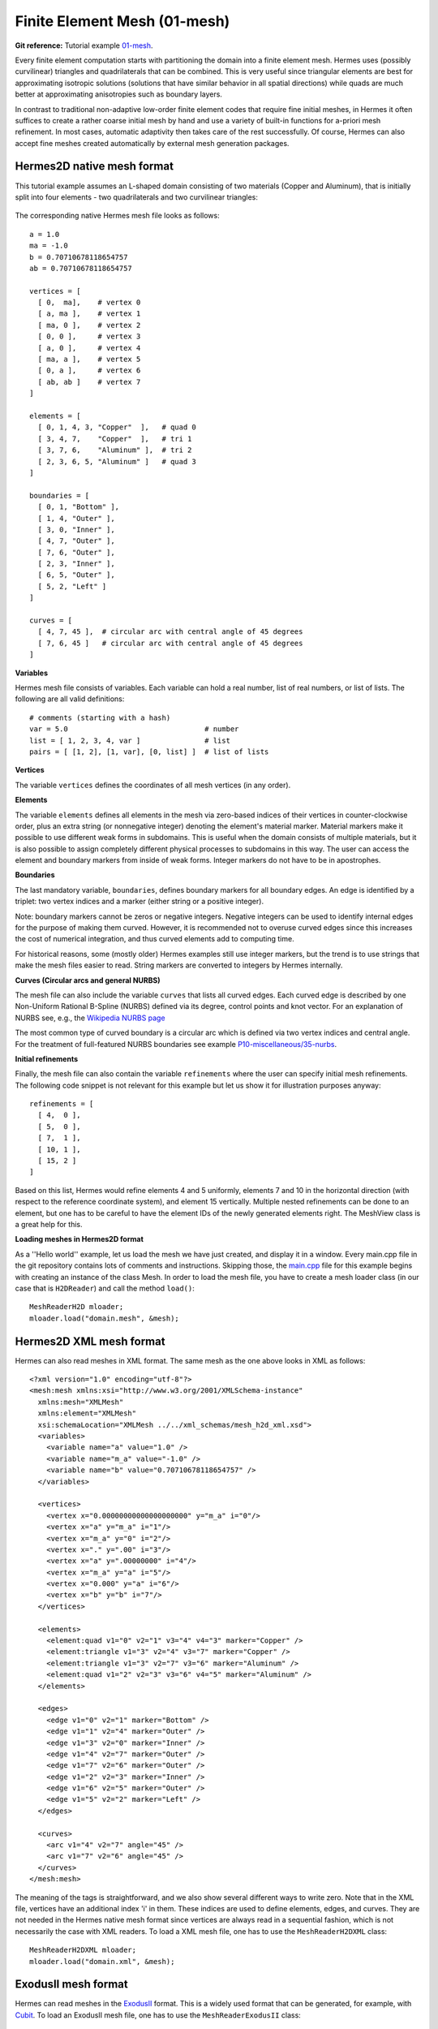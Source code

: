 Finite Element Mesh (01-mesh)
-----------------------------

.. popup:: '#'
   ../../../_static/clapper.png

**Git reference:** Tutorial example `01-mesh <http://git.hpfem.org/hermes.git/tree/HEAD:/hermes2d/tutorial/P01-linear/01-mesh>`_. 

.. only:: latex

    `Tutorial Video <http://hpfem.org/hermes/doc/src/hermes2d/P01-linear/01-mesh/videos.html#>`_. 

Every finite element computation starts with partitioning the domain
into a finite element mesh. Hermes uses (possibly curvilinear) triangles and 
quadrilaterals that can be combined. This is very useful since 
triangular elements are best for approximating isotropic solutions (solutions 
that have similar behavior in all spatial directions) while quads are much 
better at approximating anisotropies such as boundary layers.
 
In contrast to traditional non-adaptive low-order finite element codes 
that require fine initial meshes, in Hermes it often suffices to create 
a rather coarse initial mesh by hand and use a variety of built-in 
functions for a-priori mesh refinement. In most cases, automatic adaptivity 
then takes care of the rest successfully. Of course, Hermes can also accept 
fine meshes created automatically by external mesh generation packages. 

Hermes2D native mesh format
~~~~~~~~~~~~~~~~~~~~~~~~~~~

This tutorial example assumes an L-shaped domain consisting of two materials (Copper and Aluminum),
that is initially split into four elements - two quadrilaterals and two curvilinear triangles:

.. figure:: 01-mesh/simplemesh.png
   :align: center
   :scale: 50% 
   :figclass: align-center
   :alt: Sample finite element mesh.

The corresponding native Hermes mesh file looks as follows::

    a = 1.0
    ma = -1.0
    b = 0.70710678118654757
    ab = 0.70710678118654757

    vertices = [
      [ 0,  ma],    # vertex 0
      [ a, ma ],    # vertex 1
      [ ma, 0 ],    # vertex 2
      [ 0, 0 ],     # vertex 3
      [ a, 0 ],     # vertex 4
      [ ma, a ],    # vertex 5
      [ 0, a ],     # vertex 6
      [ ab, ab ]    # vertex 7
    ]

    elements = [
      [ 0, 1, 4, 3, "Copper"  ],   # quad 0
      [ 3, 4, 7,    "Copper"  ],   # tri 1
      [ 3, 7, 6,    "Aluminum" ],  # tri 2
      [ 2, 3, 6, 5, "Aluminum" ]   # quad 3
    ]

    boundaries = [
      [ 0, 1, "Bottom" ],
      [ 1, 4, "Outer" ],
      [ 3, 0, "Inner" ],
      [ 4, 7, "Outer" ],
      [ 7, 6, "Outer" ],
      [ 2, 3, "Inner" ],
      [ 6, 5, "Outer" ],
      [ 5, 2, "Left" ]
    ]

    curves = [
      [ 4, 7, 45 ],  # circular arc with central angle of 45 degrees
      [ 7, 6, 45 ]   # circular arc with central angle of 45 degrees
    ]

**Variables**

Hermes mesh file consists of variables. Each variable can hold a real 
number, list of real numbers, or list of lists. The following are all 
valid definitions::

    # comments (starting with a hash)
    var = 5.0                                # number
    list = [ 1, 2, 3, 4, var ]               # list
    pairs = [ [1, 2], [1, var], [0, list] ]  # list of lists

**Vertices**

The variable ``vertices`` defines the coordinates of all mesh vertices 
(in any order). 

**Elements**

The variable ``elements`` defines all elements in the mesh via zero-based indices 
of their vertices in counter-clockwise order, plus an extra string (or nonnegative integer) 
denoting the element's material marker. Material markers make it possible to use
different weak forms in subdomains. This is useful when the domain consists of 
multiple materials, but it is also possible to assign completely different physical 
processes to subdomains in this way. The user can access the element and boundary 
markers from inside of weak forms. Integer markers do not have to be in apostrophes.

**Boundaries**

The last mandatory variable, ``boundaries``, defines boundary markers for all
boundary edges. An edge is identified by a triplet: two vertex indices and 
a marker (either string or a positive integer).

Note: boundary markers cannot be zeros or negative integers. Negative
integers can be used to identify internal edges for the purpose of 
making them curved. However, it is recommended not to overuse curved edges
since this increases the cost of numerical integration, and thus curved
elements add to computing time.

For historical reasons, some (mostly older) Hermes examples still use 
integer markers, but the trend is to use strings that make the mesh files 
easier to read. String markers are converted to integers by Hermes 
internally. 

**Curves (Circular arcs and general NURBS)**

The mesh file can also include the variable ``curves`` that lists all
curved edges. Each curved edge is described by one Non-Uniform Rational 
B-Spline (NURBS) defined via its degree, control points and knot vector. 
For an explanation of NURBS see, e.g., the `Wikipedia NURBS page 
<http://en.wikipedia.org/wiki/Non-uniform_rational_B-spline>`_

The most common type of curved boundary is a circular arc which is defined
via two vertex indices and central angle. For the treatment of full-featured 
NURBS boundaries see example `P10-miscellaneous/35-nurbs <http://hpfem.org/hermes/doc/src/hermes2d/P10-miscellaneous/35-nurbs.html>`_. 

**Initial refinements**

Finally, the mesh file can also contain the variable ``refinements`` where 
the user can specify initial mesh refinements. The following code snippet
is not relevant for this example but let us show it for illustration 
purposes anyway::

    refinements = [
      [ 4,  0 ],
      [ 5,  0 ],
      [ 7,  1 ],
      [ 10, 1 ],
      [ 15, 2 ]
    ]

Based on this list, Hermes would refine elements 4 and 5 uniformly, elements 7 and 10 
in the horizontal direction (with respect to the reference coordinate system), and element 
15 vertically. Multiple nested refinements can be done to an element, but one has to 
be careful to have the element IDs of the newly generated elements right. The MeshView
class is a great help for this.

**Loading meshes in Hermes2D format**

As a ''Hello world'' example, let us load the mesh we have just created, and display it in a window. 
Every main.cpp file in the git repository contains lots of comments and instructions. Skipping those, 
the `main.cpp <http://git.hpfem.org/hermes.git/blob/HEAD:/hermes2d/tutorial/P01-linear/01-mesh/main.cpp>`_ 
file for this example begins with creating an instance of the class Mesh. In order to load
the mesh file, you have to create a mesh loader class (in our case that is ``H2DReader``) and
call the method ``load()``::

    MeshReaderH2D mloader;
    mloader.load("domain.mesh", &mesh);

Hermes2D XML mesh format
~~~~~~~~~~~~~~~~~~~~~~~~

Hermes can also read meshes in XML format. The same mesh as the 
one above looks in XML as follows::

    <?xml version="1.0" encoding="utf-8"?>
    <mesh:mesh xmlns:xsi="http://www.w3.org/2001/XMLSchema-instance"
      xmlns:mesh="XMLMesh"
      xmlns:element="XMLMesh"
      xsi:schemaLocation="XMLMesh ../../xml_schemas/mesh_h2d_xml.xsd">
      <variables>
	<variable name="a" value="1.0" />
	<variable name="m_a" value="-1.0" />
	<variable name="b" value="0.70710678118654757" />    
      </variables>

      <vertices>
	<vertex x="0.00000000000000000000" y="m_a" i="0"/>
	<vertex x="a" y="m_a" i="1"/>
	<vertex x="m_a" y="0" i="2"/>
	<vertex x="." y=".00" i="3"/>
	<vertex x="a" y=".00000000" i="4"/>
	<vertex x="m_a" y="a" i="5"/>
	<vertex x="0.000" y="a" i="6"/>
	<vertex x="b" y="b" i="7"/>
      </vertices>

      <elements>
	<element:quad v1="0" v2="1" v3="4" v4="3" marker="Copper" />
	<element:triangle v1="3" v2="4" v3="7" marker="Copper" />
	<element:triangle v1="3" v2="7" v3="6" marker="Aluminum" />
	<element:quad v1="2" v2="3" v3="6" v4="5" marker="Aluminum" />
      </elements>

      <edges>
	<edge v1="0" v2="1" marker="Bottom" />
	<edge v1="1" v2="4" marker="Outer" />
	<edge v1="3" v2="0" marker="Inner" />
	<edge v1="4" v2="7" marker="Outer" />
	<edge v1="7" v2="6" marker="Outer" />
	<edge v1="2" v2="3" marker="Inner" />
	<edge v1="6" v2="5" marker="Outer" />
	<edge v1="5" v2="2" marker="Left" />
      </edges>

      <curves>
	<arc v1="4" v2="7" angle="45" />
	<arc v1="7" v2="6" angle="45" />
      </curves>
    </mesh:mesh>

The meaning of the tags is straightforward, and we also show several different ways to write zero.
Note that in the XML file, vertices have an additional 
index 'i' in them. These indices are used to define elements, edges, and curves.
They are not needed in the Hermes native mesh format since vertices
are always read in a sequential fashion, which is not necessarily the case 
with XML readers. To load a XML mesh file, 
one has to use the ``MeshReaderH2DXML`` class::

    MeshReaderH2DXML mloader;  
    mloader.load("domain.xml", &mesh);


ExodusII mesh format
~~~~~~~~~~~~~~~~~~~~

Hermes can read meshes in the `ExodusII <http://sourceforge.net/projects/exodusii/>`_ format.
This is a widely used format that can be generated, for example, 
with `Cubit <http://cubit.sandia.gov/>`_. To load an ExodusII mesh file, 
one has to use the ``MeshReaderExodusII`` class::

    MeshReaderExodusII mloader;  
    mloader.load("domain.e", &mesh);

Mesh in the ExodusII format is used, e.g., in example "neutronics/iron-water".

Geometry rescaling
~~~~~~~~~~~~~~~~~~

In some situations, such as when using dimensionless form of the governing equations, 
it may be useful to rescale the domain in the x- and y-directions. This is done 
as follows:

.. sourcecode::
    .

    // Optional rescaling of mesh (all vertex x- and y-coordinates are 
    // divided by x_ref and y_ref, respectively). Mesh with curved edges 
    // cannot be rescaled. So to try this feature, comment out the "curves" 
    // section in the mesh file.
    double x_ref = 2.0, y_ref = 3.0;
    if(!mesh.rescale(x_ref, y_ref)) info("Mesh was not rescaled.");
    else {
      info("Mesh scaled by the factors of %g and %g in the x- and y- direction, respectively.", x_ref, y_ref);
    }

.. latexcode::
    .

    // Optional rescaling of mesh (all vertex x- and y-coordinates are 
    // divided by x_ref and y_ref, respectively). Mesh with curved edges 
    // cannot be rescaled. So to try this feature, comment out the "curves" 
    // section in the mesh file.
    double x_ref = 2.0, y_ref = 3.0;
    if(!mesh.rescale(x_ref, y_ref)) info("Mesh was not rescaled.");
    else (
      info("Mesh scaled by the factors of %g and %g in the x- and y- direction, 
      respectively.", x_ref, y_ref);
    )

Manual mesh refinements
~~~~~~~~~~~~~~~~~~~~~~~

Below we show examples of manual mesh refinements that the user can do after loading the mesh.
All of them work for (possibly curved) triangular and quadrilateral elements. 

To begin with, here is how to refine an element with index 'id'. If the element
is a quad, 0 means refine in both directions, 1 means refine
horizontally (with respect to the reference domain), 2 means refine vertically::

    void Mesh::refine_element(int id, int refinement = 0);

The mesh can be refined uniformly (multiple times if needed). The parameter 
'refinement' has the same meaning as in refine_element() above::

    void Mesh::refine_all_elements(int refinement = 0);

The mesh can be refined 'depth' times towards a vertex with index 'vertex_id'. In this
way a graded mesh towards the vertex is created::

    void Mesh::refine_towards_vertex(int vertex_id, int depth);

The following function performs repeated refinements of elements adjacent
to the boundary with boundary marker 'marker'. Elements whose edge or vertex 
lie on the boundary are refined. The flag 'aniso' allows or disables 
anisotropic refinements (ignored for triangles)::

    void refine_towards_boundary(std::string marker, int depth, bool aniso = true);

The following will convert all quadrilateral elements in a triangular or 
triangular-quadrilateral mesh into triangles::

    void Mesh::convert_quads_to_triangles();

This will convert all triangular elements into quadrilaterals::

    void Mesh::convert_triangles_to_quads();

The following function selects elements to refine according to a given criterion and
performs 'depth' levels of refinements. The criterion function
receives a pointer to an element to be considered.
It must return -1 if the element is not to be refined, 0 if it
should be refined uniformly, 1 if it is a quad and should be split
horizontally or 2 if it is a quad and should be split vertically::

    void Mesh::refine_by_criterion(int (*criterion)(Element* e), int depth);

Meshes in Hermes can be arbitrarily irregular. The following function 
regularizes the mesh by refining elements with hanging nodes of
degree more than 'n'. As a result, n-irregular mesh is obtained.
If n = 0, completely regular mesh is created. In this case, however,
due to incompatible refinements, the element refinement hierarchy
is removed and all elements become top-level elements. Also, total
regularization does not work on curved elements. Returns an array of 
new element parents which can be passed to
Space::distribute_orders()::

    int* Mesh::regularize(int n);

The following function recursively removes all son elements 
of the given element and makes it active:: 

    Mesh::unrefine_element(int id);

All elements in the mesh can be unrefined using::

    Mesh::unrefine_all_elements();

See the file `src/mesh/mesh.cpp <http://git.hpfem.org/hermes.git/blob/HEAD:/hermes2d/src/mesh/mesh.cpp>`_ for more details. 

Visualizing the mesh
~~~~~~~~~~~~~~~~~~~~

The following code illustrates how to visualize the mesh using the MeshView class::

    // Display the mesh.
    // (0, 0) is the upper left corner position
    // 350 x 350 is the window size
    MeshView mview("Hello world!", new WinGeom(0, 0, 350, 350));
    mview.show(&mesh);

The class MeshView provides the method show() that displays a window showing the mesh:

.. figure:: 01-mesh/meshview2.png
   :align: center
   :scale: 50% 
   :figclass: align-center
   :alt: Image of the mesh created via the MeshView class.

To see the graphical output, the main.cpp file should be finished with::

    // Wait for the view to be closed.
    View::wait();
    return 0;
  }
